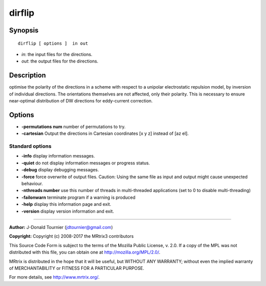 .. _dirflip:

dirflip
===========

Synopsis
--------

::

    dirflip [ options ]  in out

-  *in*: the input files for the directions.
-  *out*: the output files for the directions.

Description
-----------

optimise the polarity of the directions in a scheme with respect to a unipolar electrostatic repulsion model, by inversion of individual directions. The orientations themselves are not affected, only their polarity. This is necessary to ensure near-optimal distribution of DW directions for eddy-current correction.

Options
-------

-  **-permutations num** number of permutations to try.

-  **-cartesian** Output the directions in Cartesian coordinates [x y z] instead of [az el].

Standard options
^^^^^^^^^^^^^^^^

-  **-info** display information messages.

-  **-quiet** do not display information messages or progress status.

-  **-debug** display debugging messages.

-  **-force** force overwrite of output files. Caution: Using the same file as input and output might cause unexpected behaviour.

-  **-nthreads number** use this number of threads in multi-threaded applications (set to 0 to disable multi-threading)

-  **-failonwarn** terminate program if a warning is produced

-  **-help** display this information page and exit.

-  **-version** display version information and exit.

--------------



**Author:** J-Donald Tournier (jdtournier@gmail.com)

**Copyright:** Copyright (c) 2008-2017 the MRtrix3 contributors

This Source Code Form is subject to the terms of the Mozilla Public License, v. 2.0. If a copy of the MPL was not distributed with this file, you can obtain one at http://mozilla.org/MPL/2.0/.

MRtrix is distributed in the hope that it will be useful, but WITHOUT ANY WARRANTY; without even the implied warranty of MERCHANTABILITY or FITNESS FOR A PARTICULAR PURPOSE.

For more details, see http://www.mrtrix.org/.

